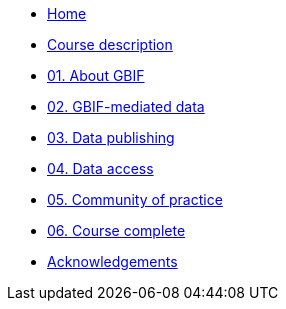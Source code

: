 // Note the "home" section navigation is not currently visible, as the pages use the "home" layout which omits it.
* xref:index.adoc[Home]
* xref:description.adoc[Course description]
* xref:about-gbif.adoc[01. About GBIF]
* xref:gbif-mediated-data.adoc[02. GBIF-mediated data]
* xref:data-publishing.adoc[03. Data publishing]
* xref:data-access.adoc[04. Data access]
* xref:community-of-practice.adoc[05. Community of practice]
* xref:course-complete.adoc[06. Course complete]
* xref:acknowledgements.adoc[Acknowledgements]
